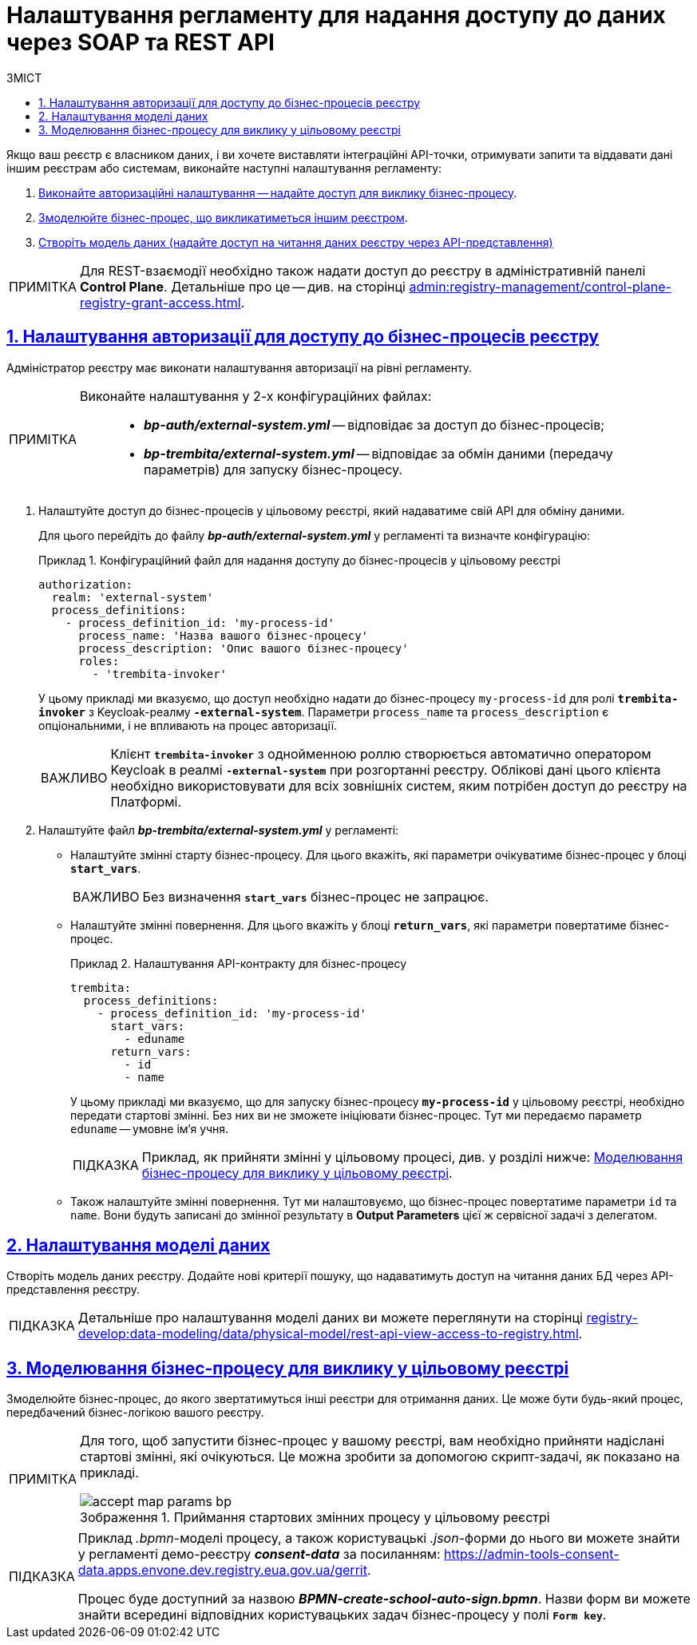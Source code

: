 :toc-title: ЗМІСТ
:toc: auto
:toclevels: 5
:experimental:
:important-caption:     ВАЖЛИВО
:note-caption:          ПРИМІТКА
:tip-caption:           ПІДКАЗКА
:warning-caption:       ПОПЕРЕДЖЕННЯ
:caution-caption:       УВАГА
:example-caption:           Приклад
:figure-caption:            Зображення
:table-caption:             Таблиця
:appendix-caption:          Додаток
:sectnums:
:sectnumlevels: 5
:sectanchors:
:sectlinks:
:partnums:

= Налаштування регламенту для надання доступу до даних через SOAP та REST API

Якщо ваш реєстр є власником даних, і ви хочете виставляти інтеграційні API-точки, отримувати запити та віддавати дані іншим реєстрам або системам, виконайте наступні налаштування регламенту:

. xref:#authorization-settings[Виконайте авторизаційні налаштування -- надайте доступ для виклику бізнес-процесу].
. xref:#target-registry-bp-modeling[Змоделюйте бізнес-процес, що викликатиметься іншим реєстром].
. xref:#create-data-model[Створіть модель даних (надайте доступ на читання даних реєстру через API-представлення)]

[NOTE]
====
Для REST-взаємодії необхідно також надати доступ до реєстру в адміністративній панелі *Control Plane*. Детальніше про це -- див. на сторінці xref:admin:registry-management/control-plane-registry-grant-access.adoc[].
====

[#authorization-settings]
== Налаштування авторизації для доступу до бізнес-процесів реєстру

Адміністратор реєстру має виконати налаштування авторизації на рівні регламенту.

[NOTE]
====
Виконайте налаштування у 2-х конфігураційних файлах: ::

* *_bp-auth/external-system.yml_* -- відповідає за доступ до бізнес-процесів;
* *_bp-trembita/external-system.yml_* -- відповідає за обмін даними (передачу параметрів) для запуску бізнес-процесу.
====

. Налаштуйте доступ до бізнес-процесів у цільовому реєстрі, який надаватиме свій API для обміну даними.
+
Для цього перейдіть до файлу *_bp-auth/external-system.yml_* у регламенті та визначте конфігурацію:
+
.Конфігураційний файл для надання доступу до бізнес-процесів у цільовому реєстрі
====
[source,yaml]
----
authorization:
  realm: 'external-system'
  process_definitions:
    - process_definition_id: 'my-process-id'
      process_name: 'Назва вашого бізнес-процесу'
      process_description: 'Опис вашого бізнес-процесу'
      roles:
        - 'trembita-invoker'
----
====
+
У цьому прикладі ми вказуємо, що доступ необхідно надати до бізнес-процесу `my-process-id` для ролі `*trembita-invoker*` з Keycloak-реалму `*-external-system*`. Параметри `process_name` та `process_description` є опціональними, і не впливають на процес авторизації.
+
IMPORTANT: Клієнт `*trembita-invoker*` з однойменною роллю створюється автоматично оператором Keycloak в реалмі `*-external-system*` при розгортанні реєстру. Облікові дані цього клієнта необхідно використовувати для всіх зовнішніх систем, яким потрібен доступ до реєстру на Платформі.

. Налаштуйте файл *_bp-trembita/external-system.yml_* у регламенті:

* Налаштуйте змінні старту бізнес-процесу. Для цього вкажіть, які параметри очікуватиме бізнес-процес у блоці *`start_vars`*.
+
IMPORTANT: Без визначення *`start_vars`* бізнес-процес не запрацює.

* Налаштуйте змінні повернення. Для цього вкажіть у блоці *`return_vars`*, які параметри повертатиме бізнес-процес.
+
.Налаштування API-контракту для бізнес-процесу
====
[source,yaml]
----
trembita:
  process_definitions:
    - process_definition_id: 'my-process-id'
      start_vars:
        - eduname
      return_vars:
        - id
        - name
----
====
+
У цьому прикладі ми вказуємо, що для запуску бізнес-процесу `*my-process-id*` у цільовому реєстрі, необхідно передати стартові змінні. Без них ви не зможете ініціювати бізнес-процес. Тут ми передаємо параметр `eduname` -- умовне ім'я учня.
+
TIP: Приклад, як прийняти змінні у цільовому процесі, див. у розділі нижче: xref:#target-registry-bp-modeling[].

* Також налаштуйте змінні повернення. Тут ми налаштовуємо, що бізнес-процес повертатиме параметри `id` та `name`. Вони будуть записані до змінної результату в *Output Parameters* цієї ж сервісної задачі з делегатом.

[#create-data-model]
== Налаштування моделі даних

Створіть модель даних реєстру. Додайте нові критерії пошуку, що надаватимуть доступ на читання даних БД через API-представлення реєстру.

[TIP]
Детальніше про налаштування моделі даних ви можете переглянути на сторінці xref:registry-develop:data-modeling/data/physical-model/rest-api-view-access-to-registry.adoc[].

[#target-registry-bp-modeling]
== Моделювання бізнес-процесу для виклику у цільовому реєстрі

Змоделюйте бізнес-процес, до якого звертатимуться інші реєстри для отримання даних. Це може бути будь-який процес, передбачений бізнес-логікою вашого реєстру.

[NOTE]
====
Для того, щоб запустити бізнес-процес у вашому реєстрі, вам необхідно прийняти надіслані стартові змінні, які очікуються. Це можна зробити за допомогою скрипт-задачі, як показано на прикладі.

.Приймання стартових змінних процесу у цільовому реєстрі
image::registry-admin/external-integration/rest-api-no-trembita/accept-map-params-bp.png[]
====

[TIP]
====
Приклад _.bpmn_-моделі процесу, а також користувацькі _.json_-форми до нього ви можете знайти у регламенті демо-реєстру *_consent-data_* за посиланням:
https://admin-tools-consent-data.apps.envone.dev.registry.eua.gov.ua/gerrit.

Процес буде доступний за назвою *_BPMN-create-school-auto-sign.bpmn_*. Назви форм ви можете знайти всередині відповідних користувацьких задач бізнес-процесу у полі *`Form key`*.
====